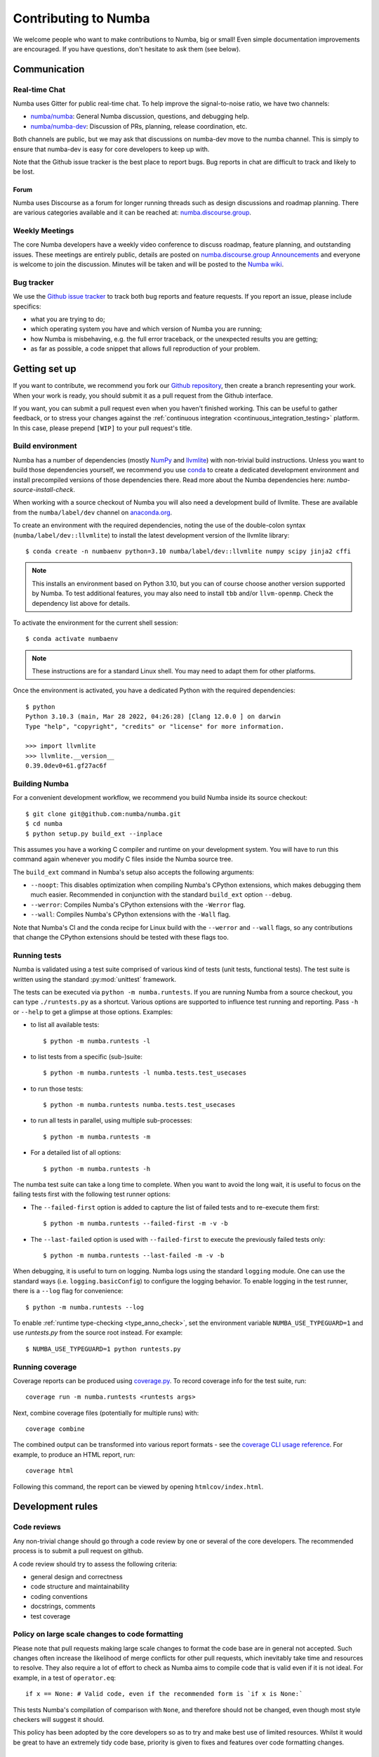 
Contributing to Numba
=====================

We welcome people who want to make contributions to Numba, big or small!
Even simple documentation improvements are encouraged.  If you have
questions, don't hesitate to ask them (see below).


Communication
-------------

Real-time Chat
''''''''''''''

Numba uses Gitter for public real-time chat.  To help improve the
signal-to-noise ratio, we have two channels:

* `numba/numba <https://gitter.im/numba/numba>`_: General Numba discussion,
  questions, and debugging help.
* `numba/numba-dev <https://gitter.im/numba/numba-dev>`_: Discussion of PRs,
  planning, release coordination, etc.

Both channels are public, but we may ask that discussions on numba-dev move to
the numba channel.  This is simply to ensure that numba-dev is easy for core
developers to keep up with.

Note that the Github issue tracker is the best place to report bugs.  Bug
reports in chat are difficult to track and likely to be lost.

Forum
.....

Numba uses Discourse as a forum for longer running threads such as design
discussions and roadmap planning. There are various categories available and it
can be reached at: `numba.discourse.group <https://numba.discourse.group/>`_.

Weekly Meetings
'''''''''''''''

The core Numba developers have a weekly video conference to discuss roadmap,
feature planning, and outstanding issues.  These meetings are entirely public,
details are posted on
`numba.discourse.group Announcements <https://numba.discourse.group/c/announcements/>`_
and everyone is welcome to join the discussion. Minutes will be taken and will
be posted to the
`Numba wiki <https://github.com/numba/numba/wiki/Meeting-Minutes>`_.

.. _report-numba-bugs:

Bug tracker
''''''''''''

We use the `Github issue tracker <https://github.com/numba/numba/issues>`_
to track both bug reports and feature requests.  If you report an issue,
please include specifics:

* what you are trying to do;
* which operating system you have and which version of Numba you are running;
* how Numba is misbehaving, e.g. the full error traceback, or the unexpected
  results you are getting;
* as far as possible, a code snippet that allows full reproduction of your
  problem.

Getting set up
--------------

If you want to contribute, we recommend you fork our `Github repository
<https://github.com/numba/numba>`_, then create a branch representing
your work.  When your work is ready, you should submit it as a pull
request from the Github interface.

If you want, you can submit a pull request even when you haven't finished
working.  This can be useful to gather feedback, or to stress your changes
against the :ref:`continuous integration <continuous_integration_testing>`
platform.  In this case, please prepend ``[WIP]`` to your pull request's title.

.. _buildenv:

Build environment
'''''''''''''''''

Numba has a number of dependencies (mostly `NumPy <http://www.numpy.org/>`_ and
`llvmlite <https://github.com/numba/llvmlite>`_) with non-trivial build
instructions.  Unless you want to build those dependencies yourself, we
recommend you use `conda <http://conda.pydata.org/miniconda.html>`_ to create a
dedicated development environment and install precompiled versions of those
dependencies there. Read more about the Numba dependencies here:
`numba-source-install-check`.

When working with a source checkout of Numba you will also need a development
build of llvmlite. These are available from the ``numba/label/dev`` channel on
`anaconda.org <https://anaconda.org/numba/llvmlite>`_.

To create an environment with the required dependencies, noting the use of the 
double-colon syntax (``numba/label/dev::llvmlite``) to install the latest
development version of the llvmlite library::

   $ conda create -n numbaenv python=3.10 numba/label/dev::llvmlite numpy scipy jinja2 cffi

.. note::
   This installs an environment based on Python 3.10, but you can of course
   choose another version supported by Numba.  To test additional features,
   you may also need to install ``tbb`` and/or ``llvm-openmp``. Check the
   dependency list above for details.

To activate the environment for the current shell session::

   $ conda activate numbaenv

.. note::
   These instructions are for a standard Linux shell.  You may need to
   adapt them for other platforms.

Once the environment is activated, you have a dedicated Python with the
required dependencies::

    $ python
    Python 3.10.3 (main, Mar 28 2022, 04:26:28) [Clang 12.0.0 ] on darwin
    Type "help", "copyright", "credits" or "license" for more information.

    >>> import llvmlite
    >>> llvmlite.__version__
    0.39.0dev0+61.gf27ac6f


Building Numba
''''''''''''''

For a convenient development workflow, we recommend you build Numba inside
its source checkout::

   $ git clone git@github.com:numba/numba.git
   $ cd numba
   $ python setup.py build_ext --inplace

This assumes you have a working C compiler and runtime on your development
system.  You will have to run this command again whenever you modify
C files inside the Numba source tree.

The ``build_ext`` command in Numba's setup also accepts the following
arguments:

- ``--noopt``: This disables optimization when compiling Numba's CPython
  extensions, which makes debugging them much easier. Recommended in
  conjunction with the standard ``build_ext`` option ``--debug``.
- ``--werror``: Compiles Numba's CPython extensions with the ``-Werror`` flag.
- ``--wall``: Compiles Numba's CPython extensions with the ``-Wall`` flag.

Note that Numba's CI and the conda recipe for Linux build with the ``--werror``
and ``--wall`` flags, so any contributions that change the CPython extensions
should be tested with these flags too.

.. _running-tests:

Running tests
'''''''''''''

Numba is validated using a test suite comprised of various kind of tests
(unit tests, functional tests). The test suite is written using the
standard :py:mod:`unittest` framework.

The tests can be executed via ``python -m numba.runtests``.  If you are
running Numba from a source checkout, you can type ``./runtests.py``
as a shortcut.  Various options are supported to influence test running
and reporting.  Pass ``-h`` or ``--help`` to get a glimpse at those options.
Examples:

* to list all available tests::

    $ python -m numba.runtests -l

* to list tests from a specific (sub-)suite::

    $ python -m numba.runtests -l numba.tests.test_usecases

* to run those tests::

    $ python -m numba.runtests numba.tests.test_usecases

* to run all tests in parallel, using multiple sub-processes::

    $ python -m numba.runtests -m

* For a detailed list of all options::

    $ python -m numba.runtests -h

The numba test suite can take a long time to complete.  When you want to avoid
the long wait,  it is useful to focus on the failing tests first with the
following test runner options:

* The ``--failed-first`` option is added to capture the list of failed tests
  and to re-execute them first::

    $ python -m numba.runtests --failed-first -m -v -b

* The ``--last-failed`` option is used with ``--failed-first`` to execute
  the previously failed tests only::

    $ python -m numba.runtests --last-failed -m -v -b

When debugging, it is useful to turn on logging.  Numba logs using the
standard ``logging`` module.  One can use the standard ways (i.e.
``logging.basicConfig``) to configure the logging behavior.  To enable logging
in the test runner, there is a ``--log`` flag for convenience::

    $ python -m numba.runtests --log

To enable :ref:`runtime type-checking <type_anno_check>`, set the environment
variable ``NUMBA_USE_TYPEGUARD=1`` and use `runtests.py` from the source root
instead. For example::

    $ NUMBA_USE_TYPEGUARD=1 python runtests.py


Running coverage
''''''''''''''''

Coverage reports can be produced using `coverage.py
<https://coverage.readthedocs.io/en/stable/index.html>`_. To record coverage
info for the test suite, run::

    coverage run -m numba.runtests <runtests args>

Next, combine coverage files (potentially for multiple runs) with::

    coverage combine

The combined output can be transformed into various report formats - see the
`coverage CLI usage reference
<https://coverage.readthedocs.io/en/stable/cmd.html#command-line-usage>`_.
For example, to produce an HTML report, run::

    coverage html

Following this command, the report can be viewed by opening ``htmlcov/index.html``.


Development rules
-----------------

Code reviews
''''''''''''

Any non-trivial change should go through a code review by one or several of
the core developers.  The recommended process is to submit a pull request
on github.

A code review should try to assess the following criteria:

* general design and correctness
* code structure and maintainability
* coding conventions
* docstrings, comments
* test coverage


Policy on large scale changes to code formatting
''''''''''''''''''''''''''''''''''''''''''''''''

Please note that pull requests making large scale changes to format the code
base are in general not accepted. Such changes often increase the likelihood of
merge conflicts for other pull requests, which inevitably take time and
resources to resolve. They also require a lot of effort to check as Numba aims
to compile code that is valid even if it is not ideal. For example, in a test of
``operator.eq``::

    if x == None: # Valid code, even if the recommended form is `if x is None:`

This tests Numba's compilation of comparison with ``None``, and therefore
should not be changed, even though most style checkers will suggest it should.

This policy has been adopted by the core developers so as to try and make best
use of limited resources. Whilst it would be great to have an extremely tidy
code base, priority is given to fixes and features over code formatting changes.


Coding conventions
''''''''''''''''''

All Python code should follow :pep:`8`.  Our C code doesn't have a
well-defined coding style (would it be nice to follow :pep:`7`?).
Code and documentation should generally fit within 80 columns, for
maximum readability with all existing tools (such as code review UIs).

Numba uses `Flake8 <http://flake8.pycqa.org/en/latest/>`_ to ensure a consistent
Python code format throughout the project. ``flake8`` can be installed
with ``pip`` or ``conda`` and then run from the root of the Numba repository::

    flake8 numba

Optionally, you may wish to setup `pre-commit hooks <https://pre-commit.com/>`_
to automatically run ``flake8`` when you make a git commit. This can be
done by installing ``pre-commit``::

    pip install pre-commit

and then running::

    pre-commit install

from the root of the Numba repository. Now ``flake8`` will be run each time
you commit changes. You can skip this check with ``git commit --no-verify``.

Numba has started the process of using `type hints <https://www.python.org/dev/peps/pep-0484/>`_ in its code base. This
will be a gradual process of extending the number of files that use type hints, as well as going from voluntary to
mandatory type hints for new features. `Mypy <http://mypy-lang.org/>`_ is used for automated static checking.

At the moment, only certain files are checked by mypy. The list can be found in ``mypy.ini``. When making changes to
those files, it is necessary to add the required type hints such that mypy tests will pass. Only in exceptional
circumstances should ``type: ignore`` comments be used.

If you are contributing a new feature, we encourage you to use type hints, even if the file is not currently in the
checklist. If you want to contribute type hints to enable a new file to be in the checklist, please add the file to the
``files`` variable in ``mypy.ini``, and decide what level of compliance you are targeting. Level 3 is basic static
checks, while levels 2 and 1 represent stricter checking. The levels are described in details in ``mypy.ini``.

There is potential for confusion between the Numba module ``typing`` and Python built-in module ``typing`` used for type
hints, as well as between Numba types---such as ``Dict`` or ``Literal``---and ``typing`` types of the same name.
To mitigate the risk of confusion we use a naming convention by which objects of the built-in ``typing`` module are
imported with an ``pt`` prefix. For example, ``typing.Dict`` is imported as ``from typing import Dict as ptDict``.

Stability
'''''''''

The repository's ``main`` branch is expected to be stable at all times.
This translates into the fact that the test suite passes without errors
on all supported platforms (see below).  This also means that a pull request
also needs to pass the test suite before it is merged in.

.. _platform_support:

Platform support
''''''''''''''''

Every commit to the main branch is automatically tested on all of the
platforms Numba supports. This includes ARMv8, POWER8, and NVIDIA GPUs.
The build system however is internal to Anaconda, so we also use
`Azure <https://dev.azure.com/numba/numba/_build>`_ to provide public continuous
integration information for as many combinations as can be supported by the
service.  Azure CI automatically tests all pull requests on Windows, OS X and
Linux, as well as a sampling of different Python and NumPy versions. If you see
problems on platforms you are unfamiliar with, feel free to ask for help in your
pull request. The Numba core developers can help diagnose cross-platform
compatibility issues. Also see the :ref:`continuous integration
<continuous_integration_testing>` section on how public CI is implemented.

.. _continuous_integration_testing:

Continuous integration testing
''''''''''''''''''''''''''''''

The Numba test suite causes CI systems a lot of grief:

#. It's huge, 9000+ tests.
#. In part because of 1. and that compilers are pretty involved, the test suite
   takes a long time to run.
#. There's sections of the test suite that are deliberately designed to stress
   systems almost to the point of failure (tests which concurrently compile and
   execute with threads and fork processes etc).
#. The combination of things that Numba has to test well exceeds the capacity of
   any public CI system, (Python versions x NumPy versions x Operating systems
   x Architectures x feature libraries (e.g. SVML) x threading backends
   (e.g. OpenMP, TBB)) and then there's CUDA too and all its version
   variants.

As a result of the above, public CI is implemented as follows:

#. The combination of OS x Python x NumPy x Various Features in the testing
   matrix is designed to give a good indicative result for whether "this pull
   request is probably ok".
#. When public CI runs it:

   #. Looks for files that contain tests that have been altered by the proposed
      change and runs these on the whole testing matrix.
   #. Runs a subset of the test suite on each part of the testing matrix. i.e.
      slice the test suite up by the number of combinations in the testing
      matrix and each combination runs one chunk. This is done for speed,
      because public CI cannot cope with the load else.

If a Pull Request (PR) changes CUDA code or will affect the CUDA target, it
needs to be run on `gpuCI <https://gpuci.gpuopenanalytics.com/job/numba/>`_.
This can be triggered by one of the Numba maintainers commenting ``run gpuCI
tests`` on the PR discussion. This runs the CUDA testsuite with various CUDA
toolkit versions on Linux, to provide some initial confidence in the
correctness of the changes with respect to CUDA. Following approval, the PR
will also be run on Numba's build farm to test other configurations with CUDA
(including Windows, which is not tested by gpuCI).

If the PR is not CUDA-related but makes changes to something that the core
developers consider risky, then it will also be run on the Numba farm just to
make sure. The Numba project's private build and test farm will actually
exercise all the applicable tests on all the combinations noted above on real
hardware!


.. _type_anno_check:

Type annotation and runtime type checking
'''''''''''''''''''''''''''''''''''''''''

Numba is slowly gaining type annotations. To facilitate the review of pull
requests that are incrementally adding type annotations, the test suite uses
`typeguard`_ to perform runtime type checking. This helps verify the validity
of type annotations.

To enable runtime type checking in the test suite, users can use
`runtests.py`_ in the source root as the test runner and set environment
variable ``NUMBA_USE_TYPEGUARD=1``. For example::

    $ NUMBA_USE_TYPEGUARD=1 python runtests.py numba.tests

Things that help with pull requests
'''''''''''''''''''''''''''''''''''

Even with the mitigating design above public CI can get overloaded which causes
a backlog of builds. It's therefore really helpful when opening pull requests if
you can limit the frequency of pushing changes. Ideally, please squash commits
to reduce the number of patches and/or push as infrequently as possible. Also,
once a pull request review has started, please don't rebase/force push/squash
or do anything that rewrites history of the reviewed code as GitHub cannot track
this and it makes it very hard for reviewers to see what has changed.

The core developers thank everyone for their cooperation with the above!

Why is my pull request/issue seemingly being ignored?
'''''''''''''''''''''''''''''''''''''''''''''''''''''

Numba is an open source project and like many similar projects it has limited
resources. As a result, it is unfortunately necessary for the core developers to
associate a priority with issues/pull requests (PR). A great way to move your
issue/PR up the priority queue is to help out somewhere else in the project so
as to free up core developer time. Examples of ways to help:

* Perform an initial review on a PR. This often doesn't require compiler
  engineering knowledge and just involves checking that the proposed patch is of
  good quality, fixes the problem/implements the feature, is well tested and
  documented.
* Debug an issue, there are numerous issues which `"need triage" <https://github.com/numba/numba/issues?q=is%3Aissue+is%3Aopen+label%3Aneedtriage>`_
  which essentially involves debugging the reported problem. Even if you cannot
  get right to the bottom of a problem, leaving notes about what was discovered
  for someone else is also helpful.
* Answer questions/provide help for users on `discourse <https://numba.discourse.group/>`_
  and/or `gitter.im <https://gitter.im/numba/numba>`_.

The core developers thank everyone for their understanding with the above!

Documentation
-------------

The Numba documentation is split over two repositories:

* This documentation is in the ``docs`` directory inside the
  `Numba repository <https://github.com/numba/numba>`_.

* The `Numba homepage <https://numba.pydata.org>`_ has its sources in a
  separate repository at https://github.com/numba/numba-webpage


Main documentation
''''''''''''''''''

This documentation is under the ``docs`` directory of the `Numba repository`_.
It is built with `Sphinx <http://sphinx-doc.org/>`_, `numpydoc
<https://numpydoc.readthedocs.io/>`_ and the
`sphinx-rtd-theme <https://sphinx-rtd-theme.readthedocs.io/en/stable/>`_.

To install all dependencies for building the documentation, use::

   $ conda install sphinx numpydoc sphinx_rtd_theme

You can edit the source files under ``docs/source/``, after which you can
build and check the documentation under ``docs/``::

   $ make html
   $ open _build/html/index.html

Core developers can upload this documentation to the Numba website
at https://numba.pydata.org by using the ``gh-pages.py`` script under ``docs``::

   $ python gh-pages.py version  # version can be 'dev' or '0.16' etc

then verify the repository under the ``gh-pages`` directory and use
``git push``.

Web site homepage
'''''''''''''''''

The Numba homepage on https://numba.pydata.org can be fetched from here:
https://github.com/numba/numba-webpage

After pushing documentation to a new version, core developers will want to
update the website.  Some notable files:

* ``index.rst``       # Update main page
* ``_templates/sidebar_versions.html``    # Update sidebar links
* ``doc.rst``         # Update after adding a new version for numba docs
* ``download.rst``    # Updata after uploading new numba version to pypi

After updating run::

   $ make html

and check out ``_build/html/index.html``.  To push updates to the Web site::

   $ python _scripts/gh-pages.py

then verify the repository under the ``gh-pages`` directory.  Make sure the
``CNAME`` file is present and contains a single line for ``numba.pydata.org``.
Finally, use ``git push`` to update the website.


.. _typeguard: https://typeguard.readthedocs.io/en/latest/
.. _runtests.py: https://github.com/numba/numba/blob/main/runtests.py
